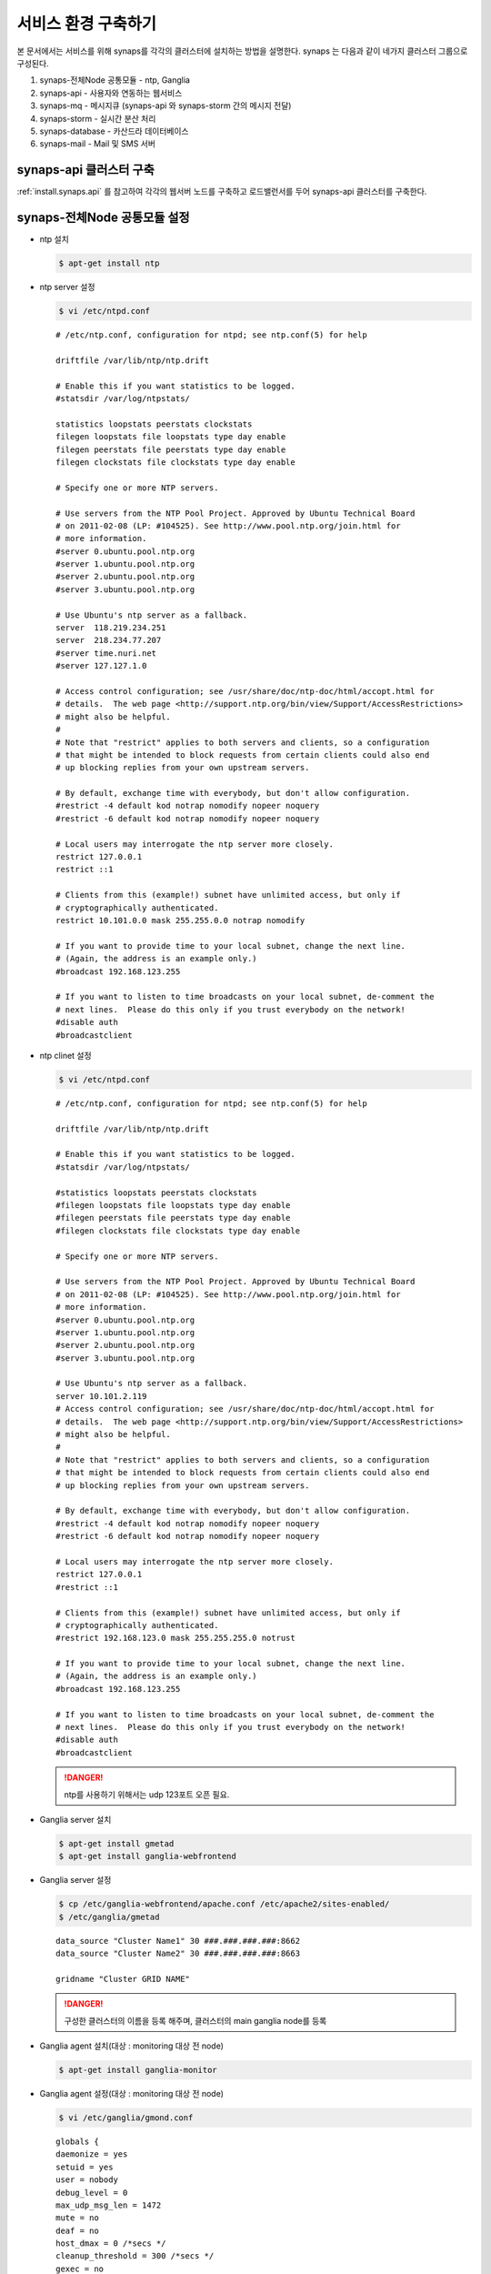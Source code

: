 .. _service.environment:

서비스 환경 구축하기
====================

본 문서에서는 서비스를 위해 synaps를 각각의 클러스터에 설치하는 방법을 설명한다. 
synaps 는 다음과 같이 네가지 클러스터 그룹으로 구성된다.

#. synaps-전체Node 공통모듈  -  ntp, Ganglia
#. synaps-api - 사용자와 연동하는 웹서비스
#. synaps-mq - 메시지큐 (synaps-api 와 synaps-storm 간의 메시지 전달)
#. synaps-storm - 실시간 분산 처리
#. synaps-database - 카산드라 데이터베이스
#. synaps-mail - Mail 및 SMS 서버

.. image:: /images/synaps-deployment.jpg
   :width: 100%


synaps-api 클러스터 구축
------------------------
:ref:`install.synaps.api` 를 참고하여 각각의 웹서버 노드를 구축하고
로드밸런서를 두어 synaps-api 클러스터를 구축한다.


synaps-전체Node 공통모듈 설정
------------------------

* ntp 설치

  .. code-block:: bash
  
   $ apt-get install ntp
   
   
* ntp server 설정 

  .. code-block:: bash
  
   $ vi /etc/ntpd.conf
   
   
  ::
  
   # /etc/ntp.conf, configuration for ntpd; see ntp.conf(5) for help

   driftfile /var/lib/ntp/ntp.drift

   # Enable this if you want statistics to be logged.
   #statsdir /var/log/ntpstats/

   statistics loopstats peerstats clockstats
   filegen loopstats file loopstats type day enable
   filegen peerstats file peerstats type day enable
   filegen clockstats file clockstats type day enable

   # Specify one or more NTP servers.

   # Use servers from the NTP Pool Project. Approved by Ubuntu Technical Board
   # on 2011-02-08 (LP: #104525). See http://www.pool.ntp.org/join.html for
   # more information.
   #server 0.ubuntu.pool.ntp.org
   #server 1.ubuntu.pool.ntp.org
   #server 2.ubuntu.pool.ntp.org
   #server 3.ubuntu.pool.ntp.org

   # Use Ubuntu's ntp server as a fallback.
   server  118.219.234.251
   server  218.234.77.207
   #server time.nuri.net
   #server 127.127.1.0

   # Access control configuration; see /usr/share/doc/ntp-doc/html/accopt.html for
   # details.  The web page <http://support.ntp.org/bin/view/Support/AccessRestrictions>
   # might also be helpful.
   #
   # Note that "restrict" applies to both servers and clients, so a configuration
   # that might be intended to block requests from certain clients could also end
   # up blocking replies from your own upstream servers.

   # By default, exchange time with everybody, but don't allow configuration.
   #restrict -4 default kod notrap nomodify nopeer noquery
   #restrict -6 default kod notrap nomodify nopeer noquery

   # Local users may interrogate the ntp server more closely.
   restrict 127.0.0.1
   restrict ::1

   # Clients from this (example!) subnet have unlimited access, but only if
   # cryptographically authenticated.
   restrict 10.101.0.0 mask 255.255.0.0 notrap nomodify

   # If you want to provide time to your local subnet, change the next line.
   # (Again, the address is an example only.)
   #broadcast 192.168.123.255

   # If you want to listen to time broadcasts on your local subnet, de-comment the
   # next lines.  Please do this only if you trust everybody on the network!
   #disable auth
   #broadcastclient  
   
   
* ntp clinet 설정 

  .. code-block:: bash
  
   $ vi /etc/ntpd.conf
   
   
  ::
  
   # /etc/ntp.conf, configuration for ntpd; see ntp.conf(5) for help

   driftfile /var/lib/ntp/ntp.drift

   # Enable this if you want statistics to be logged.
   #statsdir /var/log/ntpstats/

   #statistics loopstats peerstats clockstats
   #filegen loopstats file loopstats type day enable
   #filegen peerstats file peerstats type day enable
   #filegen clockstats file clockstats type day enable

   # Specify one or more NTP servers.

   # Use servers from the NTP Pool Project. Approved by Ubuntu Technical Board
   # on 2011-02-08 (LP: #104525). See http://www.pool.ntp.org/join.html for
   # more information.
   #server 0.ubuntu.pool.ntp.org
   #server 1.ubuntu.pool.ntp.org
   #server 2.ubuntu.pool.ntp.org
   #server 3.ubuntu.pool.ntp.org

   # Use Ubuntu's ntp server as a fallback.
   server 10.101.2.119
   # Access control configuration; see /usr/share/doc/ntp-doc/html/accopt.html for
   # details.  The web page <http://support.ntp.org/bin/view/Support/AccessRestrictions>
   # might also be helpful.
   #
   # Note that "restrict" applies to both servers and clients, so a configuration
   # that might be intended to block requests from certain clients could also end
   # up blocking replies from your own upstream servers.

   # By default, exchange time with everybody, but don't allow configuration.
   #restrict -4 default kod notrap nomodify nopeer noquery
   #restrict -6 default kod notrap nomodify nopeer noquery

   # Local users may interrogate the ntp server more closely.
   restrict 127.0.0.1
   #restrict ::1

   # Clients from this (example!) subnet have unlimited access, but only if
   # cryptographically authenticated.
   #restrict 192.168.123.0 mask 255.255.255.0 notrust

   # If you want to provide time to your local subnet, change the next line.
   # (Again, the address is an example only.)
   #broadcast 192.168.123.255

   # If you want to listen to time broadcasts on your local subnet, de-comment the
   # next lines.  Please do this only if you trust everybody on the network!
   #disable auth
   #broadcastclient
   
  .. DANGER::
  
   ntp를 사용하기 위해서는 udp 123포트 오픈 필요.   


* Ganglia server 설치

  .. code-block:: bash
  
   $ apt-get install gmetad
   $ apt-get install ganglia-webfrontend


* Ganglia server 설정
  
  .. code-block:: bash
  
   $ cp /etc/ganglia-webfrontend/apache.conf /etc/apache2/sites-enabled/
   $ /etc/ganglia/gmetad
  
  
  ::
  
   data_source "Cluster Name1" 30 ###.###.###.###:8662
   data_source "Cluster Name2" 30 ###.###.###.###:8663

   gridname "Cluster GRID NAME"


  .. DANGER::
  
   구성한 클러스터의 이름을 등록 해주며, 클러스터의 main ganglia node를 등록
   
   
* Ganglia agent 설치(대상 :  monitoring 대상 전 node)  

  .. code-block:: bash
  
   $ apt-get install ganglia-monitor
   

* Ganglia agent 설정(대상 :  monitoring 대상 전 node)
   
  .. code-block:: bash
  
   $ vi /etc/ganglia/gmond.conf
   
      
  ::
  
   globals {
   daemonize = yes
   setuid = yes
   user = nobody
   debug_level = 0
   max_udp_msg_len = 1472
   mute = no
   deaf = no
   host_dmax = 0 /*secs */
   cleanup_threshold = 300 /*secs */
   gexec = no
   send_metadata_interval = 30
   }

   cluster {
   name = "Cluster name"
   owner = "unspecified"
   latlong = "unspecified"
   url = "unspecified"
   }

   /* Feel free to specify as many udp_send_channels as you like.  Gmond
   used to only support having a single channel */
   udp_send_channel {
   host = ###.###.###.###
   port = 8663
   ttl = 1
   }

   /* You can specify as many udp_recv_channels as you like as well. */
   udp_recv_channel {
   port = 8663
   }

   /* You can specify as many tcp_accept_channels as you like to share
   an xml description of the state of the cluster */
   tcp_accept_channel {
   port = 8663
   }


  .. DANGER::

    클러스터 이름과 포트는 클러스터별로 다르게 정해주며, Host는 Ganglia Main node로 지정.
   

* Ganglia 설치(대상 :  monitoring 대상 cluster 중 1개 노드, Ganglia Main node)  

  .. code-block:: bash
  
   $ apt-get install gmetad
   

* Ganglia 설정(대상 :  monitoring 대상 cluster 중 1개 노드, Ganglia Main node)
   
  .. code-block:: bash
  
   $ vi /etc/ganglia/gmond.conf
   
   
  ::
  
   data_source "Cluster Name" 30 ###.###.###.###:8663 ###.###.###.###:8663 ###.###.###.###:8663 ###.###.###.###:8663

   trusted_hosts 10.245.217.13 10.245.217.14


  .. DANGER::
  
   data_source는 ganglia agent가 설치된 모든 노드를 등록해주며, trusted_hosts nagios의 모든 노드를 등록해준다.
   

* Ganglia 재시작 

  .. code-block:: bash
  
   $ service ganglia-monitor restart
   $ service gmetad restart
   

synaps-mq 구축 및 이중화 구성
-----------------------------

rabbit mq 2중화 구성

1. 필요조건

* rabbit mq 설치


  .. DANGER::
  
   rabbitmq의 version은 2.8.2 버전 이상을 사용하여야, 이중화 구축이 가능.


  .. code-block:: bash

   $ dpkg -i rabbitmq-server_2.8.2-1_all.deb


* rabbit mq 중지

  .. code-block:: bash

   $ rabbitmqctl stop


* rabbit mq database 삭제

  .. code-block:: bash

   $ rm -rf /var/lib/rabbitmq/mnesia


* erlang.cookie 파일 동기화 ::

   한 노드의 /var/lib/rabbitmq/.erlang.cookie 파일을 다른 노드에 overwrite


2. 클러스터링

* 클러스터링 정보 설정

  .. code-block:: bash

   $ vi /etc/rabbitmq/rabbitmq.config


* 아래 내용 저장 ::

   [{rabbit, [{cluster_nodes, ['rabbit@synaps-mq01', 'rabbit@synaps-mq02']}]}].


* Rabbit mq 실행

  .. code-block:: bash

   $ rabbitmq-server -detached


* 이중화 확인

  .. code-block:: bash

   $ rabbitmqctl cluster_status


  ::

   Cluster status of node 'rabbit@synaps-mq02' ...
   [{nodes,[{disc,['rabbit@synaps-mq02','rabbit@synaps-mq01']}]},
   {running_nodes,['rabbit@synaps-mq01','rabbit@synaps-mq02']}]
   ...done.
   

synaps-storm 클러스터 구축
--------------------------
1. 공통모듈 설치(구축 전 synaps-api 설치 진행)

  .. code-block:: bash

   $ apt-get install openjdk-6-jdk
   $ apt-get install maven2
   $ apt-get install python-zmq

2. zookeeper 설치

  .. code-block:: bash

   $ apt-get install zookeeper


3. 클러스링을 위한 zookeeper 설정

  .. code-block:: bash

   $ vi /etc/zookeeper/conf/zoo.cfg


* 아래 내용을 수정 ::

   server.1=10.101.1.217:2888:3888
   server.2=10.101.1.113:2889:3889
   server.3=10.101.1.207:2890:3890

* zookeeper id파일 설정(위 설정파일에서 설정한 server.x의 x부분을 각 서버에 넣어줌, server.1은 1만 넣어주면 됨)

  .. code-block:: bash

   $ vi /etc/zookeeper/conf/myid


* server.1의 경우 다음과 같이 수정 ::

   1


4. zookeeper 실행

  .. code-block:: bash

   $ /usr/share/zookeeper/bin/zkServer.sh start


* 실행이 되지 않고, cygpath(cywin)관련 오류가 나면 다음의 라인을 찾아 주석처리 ::

   ZOOCFG=`cygpath -wp "$ZOOCFG"`


5. zeromq 설치

  .. DANGER::
  
   ZMQ의 version은 반드시 2.1.7을 사용.


  .. code-block:: bash

   $ apt-get install make
   $ apt-get install build-essential
   $ apt-get install uuid-dev
   $ cd ~
   $ wget http://download.zeromq.org/zeromq-2.1.7.tar.gz
   $ tar zxvf zeromq-2.1.7.tar.gz
   $ cd zeromq-2.1.7
   $ ./configure
   $ make
   $ make install
   $ sudo ldconfig


6. jzmq 설치

  .. code-block:: bash

   $ apt-get install pkg-config
   $ apt-get install libtool
   $ apt-get install automake
   $ export JAVA_HOME='/usr/lib/jvm/java-6-openjdk'
   $ cd ~
   $ tar zxvf nathanmarz-jzmq-dd3327d.tar.gz
   $ cd nathanmarz-jzmq-dd3327d
   $ ./autogen.sh
   $ ./configure
   $ make
   $ sudo make install


7. storm 설치

* storm package 다운로드 및 배치 ::

   https://github.com/downloads/nathanmarz/storm/storm-0.8.0.zip


  .. code-block:: bash

   $ apt-get install unzip
   $ mkdir ~/opt
   $ mv storm-0.8.0.zip ~/opt/
   $ cd ~/opt
   $ unzip storm-0.8.0
   $ ln -s ~/opt/storm-0.8.0 storm
   $ mkdir ~/.storm
   $ chmod 777 ~/.storm
   $ ln -s ~/opt/storm/bin/storm /bin/storm


8. storm 설정

* storm 설정파일 설정 

  .. code-block:: bash

   $ vi ~/opt/storm/conf/storm.yaml


* 다음을 설정 파일에 추가 ::

   storm.zookeeper.servers:
        - "10.101.1.113" 
        - "10.101.1.207" 
        - "10.101.1.217" 

   nimbus.host: "10.101.1.217" 

   java.library.path: "/usr/lib/jvm/java-6-openjdk:/usr/local/lib:/opt/local/lib:/usr/lib"
    

* 설정파일을 옮김

  .. code-block:: bash

   $ cp ~opt/storm/conf/storm.yaml ~/.storm/
   $ mkdir /var/lib/dhcp3/


9. storm 실행

* storm nimbus 머신 실행(at Nimbus)

  .. code-block:: bash

   $ nohup storm nimbus &


* storm supervisor 실행(at Supervisor)

  .. code-block:: bash

   $ nohup storm supervisor &


* storm ui 실행(apache2 package 필요, 필요시 apt-get install apache2 실행, (at Nimbus))

  .. code-block:: bash

   $ nohup storm ui &


10. 방화벽 설정

* 사용하는 포트 ::

   2181, 6627, 3772, 3773, 6700, 6701, 6702, 6703, 2888, 2889, 2890, 3888, 3889, 3890

위 default 설정 및 새로 설정해준 포트들에 대하여 오픈필요.


11. storm build 및 실행

* storm build

  .. code-block:: bash

   $ cd ~/synaps/synaps-storm/
   $ mvn install
   

* storm run(At nimbus)

  .. code-block:: bash

   $ cd ~/synaps/synaps-storm/target
   $ storm jar synaps-storm-2012.##.##.jar com.spcs.synaps.PutMetricTopology metric#####
   
   
* storm run 확인(At supervisor)

  .. code-block:: bash

   $ ps aux | grep python
   
   
* 다음 4개의 프로세스 확인(At supervisor)::

   root     21254  0.0  0.3 135624 27876 ?        S    18:45   0:00 python put_metric_bolt.py
   root     21267 39.5  0.2 113928 21640 ?        S    18:45  49:36 python api_spout.py
   root     21269  0.0  0.3 135628 27880 ?        S    18:45   0:00 python put_metric_bolt.py
   root     21270  0.0  0.2 122480 23964 ?        S    18:45   0:00 python unpack_bolt.py



synaps-database 클러스터 구축
-----------------------------
1. SPCS내의 VM에 디스크 마운트

* SPCS 내의 VM에 디스크 마운트

  .. code-block:: bash

   $ fdisk /dev/vdb


* 이후 아래 순서로 진행 ::

   n -> p -> 1 -> 1-> enter -> w


* 마운트할 디렉토리 생성

  .. code-block:: bash

   $ mkdir /cassDATA


* ext3 형식으로 디스크 포맷

  .. code-block:: bash

   $ mke2fs -j /dev/vdb


* 생성한 디렉토리에 디스크 마운트

  .. code-block:: bash

   $ mount -t ext3 /dev/vdb /cassDATA


* fstab에 마운트 옵션 추가

  .. code-block:: bash

   $ vi /etc/fstab


* 맨 아랫줄에 아래 내용 추가 ::

   /dev/vdb	/cassDATA	ext3	defaults	1	2
   
  .. DANGER::
  
   VM 환경일 경우 fstab의 설정 오류로 인해 VM이 정상적으로 작동 하지 않을 수 있으니,  주의하여 등록.


2. Cassandra 설치

* 다운로드 및 압축풀기

  .. code-block:: bash
  
   $ cd ~
   $ tar zxvf apache-cassandra-1.0.8-bin.tar.gz


* 클러스터 설정

  .. code-block:: bash

   $ vi ~/apache-cassandra-1.0.8/conf/cassandra.yaml


* 아래 내용 찾아서 수정 ::

   cluster_name: 'Synaps Product Cluster'

   # directories where Cassandra should store data on disk.
   data_file_directories:
       - /cassDATA/data

   # commit log
   commitlog_directory: /cassDATA/commitlog

   # saved caches
   saved_caches_directory: /cassDATA/saved_caches

   seed_provider:
       # Addresses of hosts that are deemed contact points.
       # Cassandra nodes use this list of hosts to find each other and learn
       # the topology of the ring.  You must change this if you are running
       # multiple nodes!
       - class_name: org.apache.cassandra.locator.SimpleSeedProvider
         parameters:
             # seeds is actually a comma-delimited list of addresses.
             # Ex: "<ip1>,<ip2>,<ip3>"
             - seeds: "10.101.0.165,10.101.2.108,10.101.1.198"

   # Setting this to 0.0.0.0 is always wrong.
   listen_address: 10.101.2.67

   rpc_address: 0.0.0.0


* 방화벽 설정 ::

   카산드라 사용 포트 : 7000, 7001, 9160
   
   
synaps-noti 구축
----------------

1. 공통모듈 설치(구축 전 synaps-api 설치 진행)

  .. code-block:: bash

   $ apt-get install python-mysqldb
   $ apt-get install python-zmq
   
   
2. SMSMMSAgent 설치

* 사용 패키지 설치

  .. code-block:: bash

   $ apt-get install mysql-server
   $ apt-get install ksh
   $ apt-get install openjdk-6-jdk
   

* database 생성

  .. code-block:: bash

   $ mysql -u root -psynaps
   mysql> create database synaps;
   mysql> exit
   

* SMSMMSAgent 설치

  .. code-block:: bash
  
   $ cd ~
   $ tar zxvf SMSMMSAgent.tar.gz
   $ mv SMSMMSAgent /usr/local/
   

* SMSMMSAgent 설정

  .. code-block:: bash

   $ vi /usr/local/SMSMMSAgent/conf/vega.cfg
   
   
  .. code-block:: bash
   
    SMS_SVC=ON
    MMS_SVC=OFF
    ADMIN_PORT=6271
    
    # MySQL
    DB_DRIVER=com.mysql.jdbc.Driver
    DB_URL=jdbc:mysql://localhost/synaps
    DB_ID=root
    DB_PWD=synaps
    
    HOME_DIR=../
    LOG_DIR=../log/

    CONVERT_CHAR=N
    FROM_CHAR=ISO8859_1
    TO_CHAR=KSC5601
    
    XFIELDS=
    XSCHEMA=
    
    SMS_ONLY_SEND=N

    SMS_IP=210.94.53.49
    SMS_PORT=9000

    #########################
    SMS_DELIVER_CNT=1

    SMS_DELIVER_ID_1=ossweb
    SMS_DELIVER_PWD_1=oss0919
    SMS_DELIVER_MAX_1=3

    SMS_DEFAULT_DELIVER_ID=ossweb

    SMS_REPORT_ID=ossweb
    SMS_REPORT_PWD=oss0919
    #########################

    SMS_SEND=SMS_SEND
    SMS_RESULT=SMS_RESULT
    SMS_SPAM=SMS_SPAM
    SMS_RESULT_DIV=N

    SMS_TTL_SEND=180

    SMS_BAN_TIME=0~0

    SMS_DUP_CHK=N

    SMS_ENCRYPT=N
    
    MMS_ONLY_SEND=N

    MMS_DELIVER_IP=210.118.51.150
    MMS_DELIVER_PORT=7000

    MMS_REPORT_IP=210.118.51.150
    MMS_REPORT_PORT=7003

    MMS_DELIVER_CNT=1
    MMS_DELIVER_ID_1=ossweb
    MMS_DELIVER_PWD_1=oss0919
    MMS_DELIVER_MAX_1=3
    MMS_REPORT_ID=ossweb
    MMS_REPORT_PWD=oss0919
    
    MMS_DEFAULT_DELIVER_ID=ossweb
    
    MMS_SEND=MMS_SEND
    MMS_SEND_CONTENTS=MMS_SEND_CONTENTS
    MMS_SEND_BROADCAST=MMS_SEND_BROADCAST
    MMS_RESULT=MMS_RESULT
    MMS_RESULT_CONTENTS=MMS_RESULT_CONTENTS
    MMS_SPAM=MMS_SPAM

    MMS_RESULT_DIV=N

    MMS_TTL_SEND=180

    MMS_BAN_TIME=0~0

    MMS_DUP_CHK=N

    MMS_FAIL_SMS_SEND=N

    MMS_FAIL_SMS_SEND_TTL=24

    MMS_FAIL_SMS_SEND_ERR=2103,4305,2300,2506

    MMS_FAIL_SMS_DELIVER_ID=

    MMS_FAIL_RESEND_TIME=0~0

    MMS_FAIL_SCHED_TIME=0
    

* table 생성
다음 sql문을 이용하여 table 생성

  ::
   
   CREATE TABLE `SMS_RESULT` (
   `msg_key` varchar(20) NOT NULL DEFAULT '',
   `evnt_sqc` decimal(5,0) NOT NULL,
   `receiver` varchar(20) NOT NULL,
   `sender` varchar(20) DEFAULT NULL,
   `message` varchar(100) DEFAULT NULL,
   `url` varchar(100) DEFAULT NULL,
   `depart` varchar(10) DEFAULT NULL,
   `extend` varchar(5) DEFAULT NULL,
   `reg_time` varchar(14) DEFAULT NULL,
   `reserve_time` varchar(14) DEFAULT NULL,
   `nat_code` int(3) DEFAULT NULL,
   `fixed_com` varchar(4) DEFAULT NULL,
   `tran_id` varchar(20) DEFAULT NULL,
   `submit_result` char(3) DEFAULT NULL,
   `submit_time` varchar(14) DEFAULT NULL,
   `deliver_time` varchar(14) DEFAULT NULL,
   `report_time` varchar(14) DEFAULT NULL,
   `result` char(3) DEFAULT NULL,
   `result_desc` varchar(20) DEFAULT NULL,
   `mms_msg_key` varchar(20) DEFAULT NULL,
   `dest` varchar(5) DEFAULT NULL,
   PRIMARY KEY (`msg_key`)
   ) ENGINE=InnoDB DEFAULT CHARSET=utf8;
   
   CREATE TABLE `SMS_SEND` (
   `msg_key` varchar(20) NOT NULL DEFAULT '',
   `receiver` varchar(20) NOT NULL,
   `sender` varchar(20) DEFAULT NULL,
   `message` varchar(100) NOT NULL,
   `url` varchar(100) DEFAULT NULL,
   `depart` varchar(10) DEFAULT NULL,
   `extend` varchar(5) DEFAULT NULL,
   `reg_time` varchar(14) NOT NULL,
   `reserve_time` varchar(14) NOT NULL DEFAULT '00000000000000',
   `nat_code` int(3) DEFAULT NULL,
   `fixed_com` varchar(4) DEFAULT NULL,
   `tran_id` varchar(20) NOT NULL DEFAULT ' ',
   `mms_msg_key` varchar(20) DEFAULT NULL,
   PRIMARY KEY (`msg_key`)
   )ENGINE=InnoDB DEFAULT CHARSET=utf8;
   
   CREATE TABLE `SMS_SPAM` (
   `seq` int(8) NOT NULL,
   `tran_id` varchar(20) NOT NULL DEFAULT 'ALL',
   `reg_time` varchar(14) NOT NULL,
   `receiver` varchar(20) NOT NULL,
   `remark` varchar(100) DEFAULT NULL,
   PRIMARY KEY (`seq`)
   ) ENGINE=InnoDB DEFAULT CHARSET=utf8;
  
